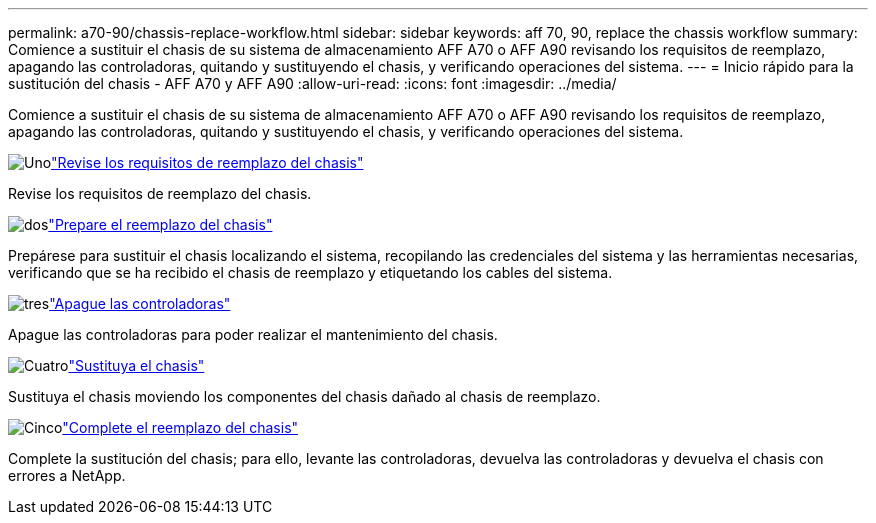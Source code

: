 ---
permalink: a70-90/chassis-replace-workflow.html 
sidebar: sidebar 
keywords: aff 70, 90, replace the chassis workflow 
summary: Comience a sustituir el chasis de su sistema de almacenamiento AFF A70 o AFF A90 revisando los requisitos de reemplazo, apagando las controladoras, quitando y sustituyendo el chasis, y verificando operaciones del sistema. 
---
= Inicio rápido para la sustitución del chasis - AFF A70 y AFF A90
:allow-uri-read: 
:icons: font
:imagesdir: ../media/


[role="lead"]
Comience a sustituir el chasis de su sistema de almacenamiento AFF A70 o AFF A90 revisando los requisitos de reemplazo, apagando las controladoras, quitando y sustituyendo el chasis, y verificando operaciones del sistema.

.image:https://raw.githubusercontent.com/NetAppDocs/common/main/media/number-1.png["Uno"]link:chassis-replace-requirements.html["Revise los requisitos de reemplazo del chasis"]
[role="quick-margin-para"]
Revise los requisitos de reemplazo del chasis.

.image:https://raw.githubusercontent.com/NetAppDocs/common/main/media/number-2.png["dos"]link:chassis-replace-prepare.html["Prepare el reemplazo del chasis"]
[role="quick-margin-para"]
Prepárese para sustituir el chasis localizando el sistema, recopilando las credenciales del sistema y las herramientas necesarias, verificando que se ha recibido el chasis de reemplazo y etiquetando los cables del sistema.

.image:https://raw.githubusercontent.com/NetAppDocs/common/main/media/number-3.png["tres"]link:chassis-replace-shutdown.html["Apague las controladoras"]
[role="quick-margin-para"]
Apague las controladoras para poder realizar el mantenimiento del chasis.

.image:https://raw.githubusercontent.com/NetAppDocs/common/main/media/number-4.png["Cuatro"]link:chassis-replace-move-hardware.html["Sustituya el chasis"]
[role="quick-margin-para"]
Sustituya el chasis moviendo los componentes del chasis dañado al chasis de reemplazo.

.image:https://raw.githubusercontent.com/NetAppDocs/common/main/media/number-5.png["Cinco"]link:chassis-replace-complete-system-restore-rma.html["Complete el reemplazo del chasis"]
[role="quick-margin-para"]
Complete la sustitución del chasis; para ello, levante las controladoras, devuelva las controladoras y devuelva el chasis con errores a NetApp.
